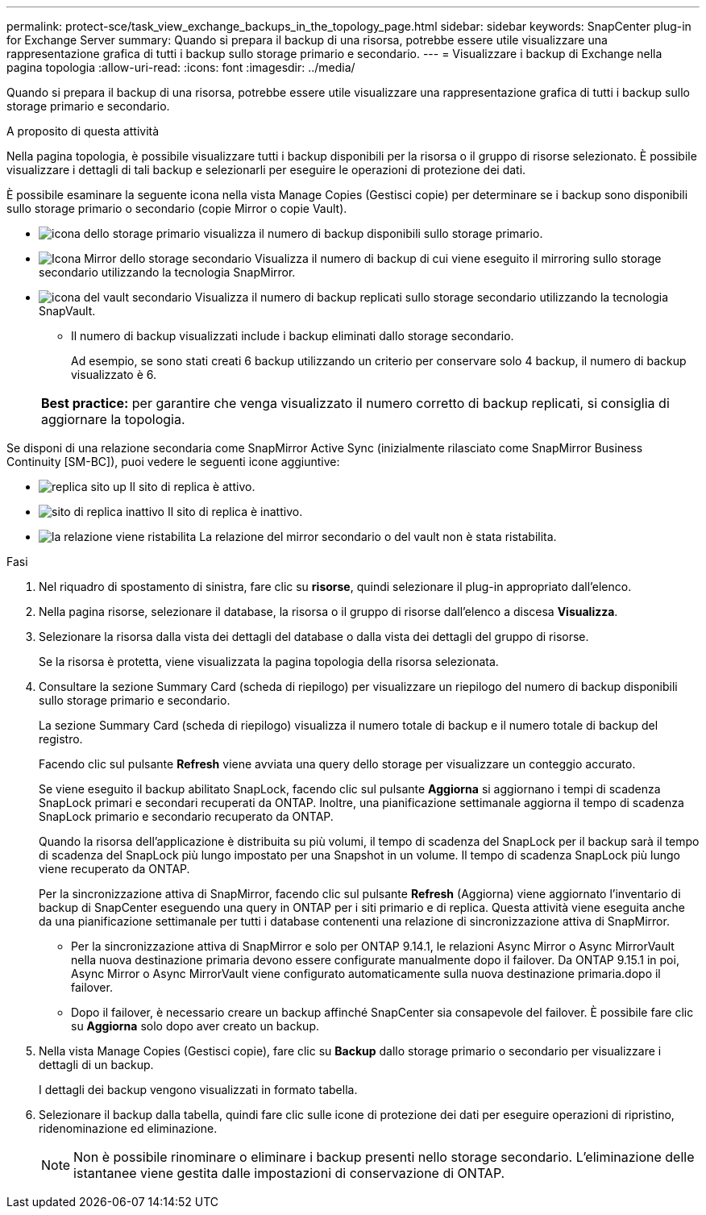 ---
permalink: protect-sce/task_view_exchange_backups_in_the_topology_page.html 
sidebar: sidebar 
keywords: SnapCenter plug-in for Exchange Server 
summary: Quando si prepara il backup di una risorsa, potrebbe essere utile visualizzare una rappresentazione grafica di tutti i backup sullo storage primario e secondario. 
---
= Visualizzare i backup di Exchange nella pagina topologia
:allow-uri-read: 
:icons: font
:imagesdir: ../media/


[role="lead"]
Quando si prepara il backup di una risorsa, potrebbe essere utile visualizzare una rappresentazione grafica di tutti i backup sullo storage primario e secondario.

.A proposito di questa attività
Nella pagina topologia, è possibile visualizzare tutti i backup disponibili per la risorsa o il gruppo di risorse selezionato. È possibile visualizzare i dettagli di tali backup e selezionarli per eseguire le operazioni di protezione dei dati.

È possibile esaminare la seguente icona nella vista Manage Copies (Gestisci copie) per determinare se i backup sono disponibili sullo storage primario o secondario (copie Mirror o copie Vault).

* image:../media/topology_primary_storage.gif["icona dello storage primario"] visualizza il numero di backup disponibili sullo storage primario.
* image:../media/topology_mirror_secondary_storage.gif["Icona Mirror dello storage secondario"] Visualizza il numero di backup di cui viene eseguito il mirroring sullo storage secondario utilizzando la tecnologia SnapMirror.
* image:../media/topology_vault_secondary_storage.gif["icona del vault secondario"] Visualizza il numero di backup replicati sullo storage secondario utilizzando la tecnologia SnapVault.
+
** Il numero di backup visualizzati include i backup eliminati dallo storage secondario.
+
Ad esempio, se sono stati creati 6 backup utilizzando un criterio per conservare solo 4 backup, il numero di backup visualizzato è 6.

+
|===


| *Best practice:* per garantire che venga visualizzato il numero corretto di backup replicati, si consiglia di aggiornare la topologia. 
|===




Se disponi di una relazione secondaria come SnapMirror Active Sync (inizialmente rilasciato come SnapMirror Business Continuity [SM-BC]), puoi vedere le seguenti icone aggiuntive:

* image:../media/topology_replica_site_up.png["replica sito up"] Il sito di replica è attivo.
* image:../media/topology_replica_site_down.png["sito di replica inattivo"] Il sito di replica è inattivo.
* image:../media/topology_reestablished.png["la relazione viene ristabilita"] La relazione del mirror secondario o del vault non è stata ristabilita.


.Fasi
. Nel riquadro di spostamento di sinistra, fare clic su *risorse*, quindi selezionare il plug-in appropriato dall'elenco.
. Nella pagina risorse, selezionare il database, la risorsa o il gruppo di risorse dall'elenco a discesa *Visualizza*.
. Selezionare la risorsa dalla vista dei dettagli del database o dalla vista dei dettagli del gruppo di risorse.
+
Se la risorsa è protetta, viene visualizzata la pagina topologia della risorsa selezionata.

. Consultare la sezione Summary Card (scheda di riepilogo) per visualizzare un riepilogo del numero di backup disponibili sullo storage primario e secondario.
+
La sezione Summary Card (scheda di riepilogo) visualizza il numero totale di backup e il numero totale di backup del registro.

+
Facendo clic sul pulsante *Refresh* viene avviata una query dello storage per visualizzare un conteggio accurato.

+
Se viene eseguito il backup abilitato SnapLock, facendo clic sul pulsante *Aggiorna* si aggiornano i tempi di scadenza SnapLock primari e secondari recuperati da ONTAP. Inoltre, una pianificazione settimanale aggiorna il tempo di scadenza SnapLock primario e secondario recuperato da ONTAP.

+
Quando la risorsa dell'applicazione è distribuita su più volumi, il tempo di scadenza del SnapLock per il backup sarà il tempo di scadenza del SnapLock più lungo impostato per una Snapshot in un volume. Il tempo di scadenza SnapLock più lungo viene recuperato da ONTAP.

+
Per la sincronizzazione attiva di SnapMirror, facendo clic sul pulsante *Refresh* (Aggiorna) viene aggiornato l'inventario di backup di SnapCenter eseguendo una query in ONTAP per i siti primario e di replica. Questa attività viene eseguita anche da una pianificazione settimanale per tutti i database contenenti una relazione di sincronizzazione attiva di SnapMirror.

+
** Per la sincronizzazione attiva di SnapMirror e solo per ONTAP 9.14.1, le relazioni Async Mirror o Async MirrorVault nella nuova destinazione primaria devono essere configurate manualmente dopo il failover. Da ONTAP 9.15.1 in poi, Async Mirror o Async MirrorVault viene configurato automaticamente sulla nuova destinazione primaria.dopo il failover.
** Dopo il failover, è necessario creare un backup affinché SnapCenter sia consapevole del failover. È possibile fare clic su *Aggiorna* solo dopo aver creato un backup.


. Nella vista Manage Copies (Gestisci copie), fare clic su *Backup* dallo storage primario o secondario per visualizzare i dettagli di un backup.
+
I dettagli dei backup vengono visualizzati in formato tabella.

. Selezionare il backup dalla tabella, quindi fare clic sulle icone di protezione dei dati per eseguire operazioni di ripristino, ridenominazione ed eliminazione.
+

NOTE: Non è possibile rinominare o eliminare i backup presenti nello storage secondario. L'eliminazione delle istantanee viene gestita dalle impostazioni di conservazione di ONTAP.


